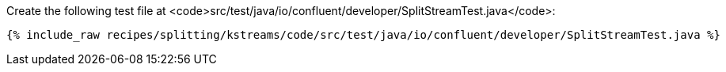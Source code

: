 Create the following test file at <code>src/test/java/io/confluent/developer/SplitStreamTest.java</code>:

+++++
<pre class="snippet"><code class="java">{% include_raw recipes/splitting/kstreams/code/src/test/java/io/confluent/developer/SplitStreamTest.java %}</code></pre>
+++++